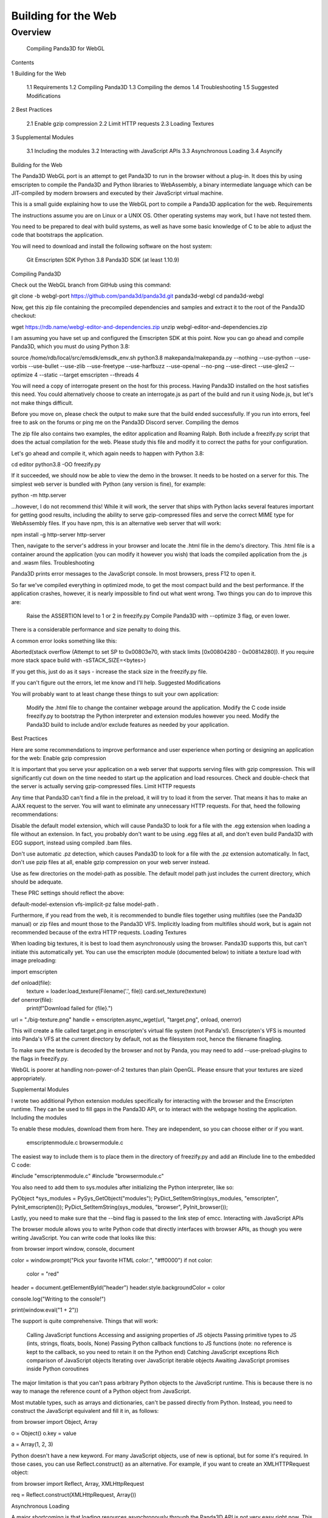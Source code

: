 .. _building-for-the-web:

Building for the Web
====================

Overview
--------
 Compiling Panda3D for WebGL

Contents


1  Building for the Web

  1.1  Requirements
  1.2  Compiling Panda3D
  1.3  Compiling the demos
  1.4  Troubleshooting
  1.5  Suggested Modifications
2  Best Practices

  2.1  Enable gzip compression
  2.2  Limit HTTP requests
  2.3  Loading Textures
3  Supplemental Modules

  3.1  Including the modules
  3.2  Interacting with JavaScript APIs
  3.3  Asynchronous Loading
  3.4  Asyncify
Building for the Web

The Panda3D WebGL port is an attempt to get Panda3D to run in the browser without a plug-in. It does this by using emscripten to compile the Panda3D and Python libraries to WebAssembly, a binary intermediate language which can be JIT-compiled by modern browsers and executed by their JavaScript virtual machine.

This is a small guide explaining how to use the WebGL port to compile a Panda3D application for the web.
Requirements

The instructions assume you are on Linux or a UNIX OS. Other operating systems may work, but I have not tested them.

You need to be prepared to deal with build systems, as well as have some basic knowledge of C to be able to adjust the code that bootstraps the application.

You will need to download and install the following software on the host system:

    Git
    Emscripten SDK
    Python 3.8
    Panda3D SDK (at least 1.10.9)

Compiling Panda3D

Check out the WebGL branch from GitHub using this command:

git clone -b webgl-port https://github.com/panda3d/panda3d.git panda3d-webgl
cd panda3d-webgl

Now, get this zip file containing the precompiled dependencies and samples and extract it to the root of the Panda3D checkout:

wget https://rdb.name/webgl-editor-and-dependencies.zip
unzip webgl-editor-and-dependencies.zip

I am assuming you have set up and configured the Emscripten SDK at this point. Now you can go ahead and compile Panda3D, which you must do using Python 3.8:

source /home/rdb/local/src/emsdk/emsdk_env.sh
python3.8 makepanda/makepanda.py --nothing --use-python --use-vorbis --use-bullet --use-zlib --use-freetype --use-harfbuzz --use-openal --no-png --use-direct --use-gles2 --optimize 4 --static --target emscripten --threads 4

You will need a copy of interrogate present on the host for this process. Having Panda3D installed on the host satisfies this need. You could alternatively choose to create an interrogate.js as part of the build and run it using Node.js, but let's not make things difficult.

Before you move on, please check the output to make sure that the build ended successfully. If you run into errors, feel free to ask on the forums or ping me on the Panda3D Discord server.
Compiling the demos

The zip file also contains two examples, the editor application and Roaming Ralph. Both include a freezify.py script that does the actual compilation for the web. Please study this file and modify it to correct the paths for your configuration.

Let's go ahead and compile it, which again needs to happen with Python 3.8:

cd editor
python3.8 -OO freezify.py

If it succeeded, we should now be able to view the demo in the browser. It needs to be hosted on a server for this. The simplest web server is bundled with Python (any version is fine), for example:

python -m http.server

…however, I do not recommend this! While it will work, the server that ships with Python lacks several features important for getting good results, including the ability to serve gzip-compressed files and serve the correct MIME type for WebAssembly files. If you have npm, this is an alternative web server that will work:

npm install -g http-server
http-server

Then, navigate to the server's address in your browser and locate the .html file in the demo's directory. This .html file is a container around the application (you can modify it however you wish) that loads the compiled application from the .js and .wasm files.
Troubleshooting

Panda3D prints error messages to the JavaScript console. In most browsers, press F12 to open it.

So far we've compiled everything in optimized mode, to get the most compact build and the best performance. If the application crashes, however, it is nearly impossible to find out what went wrong. Two things you can do to improve this are:

    Raise the ASSERTION level to 1 or 2 in freezify.py
    Compile Panda3D with --optimize 3 flag, or even lower.

There is a considerable performance and size penalty to doing this.

A common error looks something like this:

Aborted(stack overflow (Attempt to set SP to 0x00803e70, with stack limits [0x00804280 - 0x00814280]). If you require more stack space build with -sSTACK_SIZE=<bytes>)

If you get this, just do as it says - increase the stack size in the freezify.py file.

If you can't figure out the errors, let me know and I'll help.
Suggested Modifications

You will probably want to at least change these things to suit your own application:

    Modify the .html file to change the container webpage around the application.
    Modify the C code inside freezify.py to bootstrap the Python interpreter and extension modules however you need.
    Modify the Panda3D build to include and/or exclude features as needed by your application.

Best Practices

Here are some recommendations to improve performance and user experience when porting or designing an application for the web:
Enable gzip compression

It is important that you serve your application on a web server that supports serving files with gzip compression. This will significantly cut down on the time needed to start up the application and load resources. Check and double-check that the server is actually serving gzip-compressed files.
Limit HTTP requests

Any time that Panda3D can't find a file in the preload, it will try to load it from the server. That means it has to make an AJAX request to the server. You will want to eliminate any unnecessary HTTP requests. For that, heed the following recommendations:

Disable the default model extension, which will cause Panda3D to look for a file with the .egg extension when loading a file without an extension. In fact, you probably don't want to be using .egg files at all, and don't even build Panda3D with EGG support, instead using compiled .bam files.

Don't use automatic .pz detection, which causes Panda3D to look for a file with the .pz extension automatically. In fact, don't use pzip files at all, enable gzip compression on your web server instead.

Use as few directories on the model-path as possible. The default model path just includes the current directory, which should be adequate.

These PRC settings should reflect the above:

default-model-extension
vfs-implicit-pz false
model-path .

Furthermore, if you read from the web, it is recommended to bundle files together using multifiles (see the Panda3D manual) or zip files and mount those to the Panda3D VFS. Implicitly loading from multifiles should work, but is again not recommended because of the extra HTTP requests.
Loading Textures

When loading big textures, it is best to load them asynchronously using the browser. Panda3D supports this, but can't initiate this automatically yet. You can use the emscripten module (documented below) to initiate a texture load with image preloading:

import emscripten

def onload(file):
    texture = loader.load_texture(Filename('.', file))
    card.set_texture(texture)

def onerror(file):
    print(f"Download failed for {file}.")

url = "./big-texture.png"
handle = emscripten.async_wget(url, "target.png", onload, onerror)

This will create a file called target.png in emscripten's virtual file system (not Panda's!). Emscripten's VFS is mounted into Panda's VFS at the current directory by default, not as the filesystem root, hence the filename finagling.

To make sure the texture is decoded by the browser and not by Panda, you may need to add --use-preload-plugins to the flags in freezify.py.

WebGL is poorer at handling non-power-of-2 textures than plain OpenGL. Please ensure that your textures are sized appropriately.

Supplemental Modules

I wrote two additional Python extension modules specifically for interacting with the browser and the Emscripten runtime. They can be used to fill gaps in the Panda3D API, or to interact with the webpage hosting the application.
Including the modules

To enable these modules, download them from here. They are independent, so you can choose either or if you want.

    emscriptenmodule.c
    browsermodule.c

The easiest way to include them is to place them in the directory of freezify.py and add an #include line to the embedded C code:

#include "emscriptenmodule.c"
#include "browsermodule.c"

You also need to add them to sys.modules after initializing the Python interpreter, like so:

PyObject *sys_modules = PySys_GetObject("modules");
PyDict_SetItemString(sys_modules, "emscripten", PyInit_emscripten());
PyDict_SetItemString(sys_modules, "browser", PyInit_browser());

Lastly, you need to make sure that the --bind flag is passed to the link step of emcc.
Interacting with JavaScript APIs

The browser module allows you to write Python code that directly interfaces with browser APIs, as though you were writing JavaScript. You can write code that looks like this:

from browser import window, console, document

color = window.prompt("Pick your favorite HTML color:", "#ff0000")
if not color:
    color = "red"

header = document.getElementById("header")
header.style.backgroundColor = color

console.log("Writing to the console!")

print(window.eval("1 + 2"))

The support is quite comprehensive. Things that will work:

    Calling JavaScript functions
    Accessing and assigning properties of JS objects
    Passing primitive types to JS (ints, strings, floats, bools, None)
    Passing Python callback functions to JS functions (note: no reference is kept to the callback, so you need to retain it on the Python end)
    Catching JavaScript exceptions
    Rich comparison of JavaScript objects
    Iterating over JavaScript iterable objects
    Awaiting JavaScript promises inside Python coroutines

The major limitation is that you can't pass arbitrary Python objects to the JavaScript runtime. This is because there is no way to manage the reference count of a Python object from JavaScript.

Most mutable types, such as arrays and dictionaries, can't be passed directly from Python. Instead, you need to construct the JavaScript equivalent and fill it in, as follows:

from browser import Object, Array

o = Object()
o.key = value

a = Array(1, 2, 3)

Python doesn't have a new keyword. For many JavaScript objects, use of new is optional, but for some it's required. In those cases, you can use Reflect.construct() as an alternative. For example, if you want to create an XMLHTTPRequest object:

from browser import Reflect, Array, XMLHttpRequest

req = Reflect.construct(XMLHttpRequest, Array())

Asynchronous Loading

A major shortcoming is that loading resources asynchronously through the Panda3D API is not very easy right now. This will be remedied in the future. You can, however, use the JavaScript fetch or XHR APIs via the browser module, or the Emscripten wget API via the emscripten module.

I showed in an earlier section how to load textures asynchronously. For arbitrary data, there is the fetch API, which is best used in conjunction with Panda3D coroutines:

from direct.showbase.ShowBase import ShowBase
from browser import Object, fetch

async def fetchroutine(url):
    # optional options object
    options = Object()
    options.method = "GET"

    response = await fetch(url, options)
    if response.ok:
        print(await response.text())
    else:
        print("Error", response.status)

base = ShowBase()
base.taskMgr.add(fetchroutine("./test.txt"))
base.taskMgr.add(fetchroutine("./test2.txt"))
base.run()

Asyncify

You can experimentally use asyncify to improve responsiveness, but I don't recommend this for now. There is a considerable performance overhead and there is no easy way right now to get Emscripten to asyncify only the interesting parts of an application (such as the Panda3D loader and task manager).

